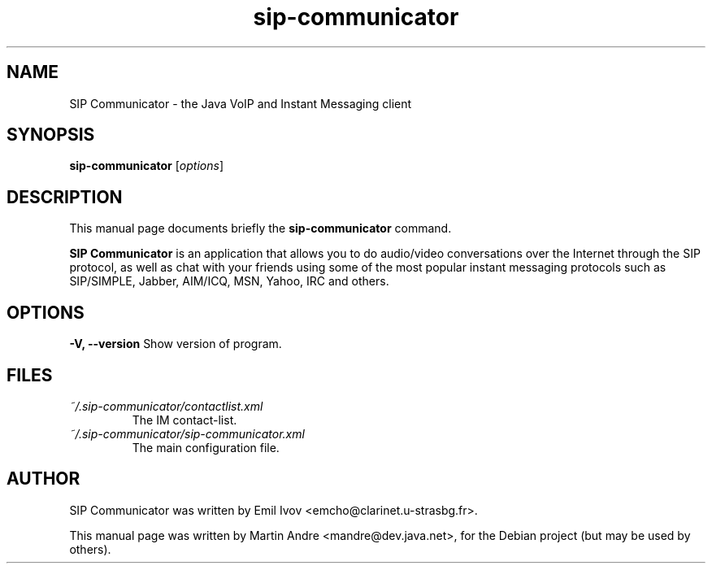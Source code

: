 .\"                                      Hey, EMACS: -*- nroff -*-
.\" First parameter, NAME, should be all caps
.\" Second parameter, SECTION, should be 1-8, maybe w/ subsection
.\" other parameters are allowed: see man(7), man(1)
.TH sip-communicator 1 "September 25, 2006"
.\" Please adjust this date whenever revising the manpage.
.\"
.\" Some roff macros, for reference:
.\" .nh        disable hyphenation
.\" .hy        enable hyphenation
.\" .ad l      left justify
.\" .ad b      justify to both left and right margins
.\" .nf        disable filling
.\" .fi        enable filling
.\" .br        insert line break
.\" .sp <n>    insert n+1 empty lines
.\" for manpage-specific macros, see man(7)
.SH NAME
SIP Communicator \- the Java VoIP and Instant Messaging client
.SH SYNOPSIS
.B sip-communicator
.RI [ options ]
.SH DESCRIPTION
This manual page documents briefly the
.B sip-communicator
command.
.PP
.\" TeX users may be more comfortable with the \fB<whatever>\fP and
.\" \fI<whatever>\fP escape sequences to invode bold face and italics, 
.\" respectively.
\fBSIP Communicator\fP is an application that allows you to do audio/video
conversations over the Internet through the SIP protocol, as well as chat with
your friends using some of the most popular instant messaging protocols such as
SIP/SIMPLE, Jabber, AIM/ICQ, MSN, Yahoo, IRC and others.
.SH OPTIONS
.\" These programs follow the usual GNU command line syntax, with long
.\" options starting with two dashes (`-').
.\" A summary of options is included below.
.\" For a complete description, see the Info files.
.\" .TP
.\" .B \-h, \-\-help
.\" Show summary of options.
.\" .TP
.B \-V, \-\-version
Show version of program.
.SH FILES
.TP
.I ~/.sip-communicator/contactlist.xml
.RS
The IM contact-list.
.RE
.TP
.I ~/.sip-communicator/sip-communicator.xml
.RS
The main configuration file.
.SH AUTHOR
SIP Communicator was written by Emil Ivov <emcho@clarinet.u-strasbg.fr>.
.PP
This manual page was written by Martin Andre <mandre@dev.java.net>, for the
Debian project (but may be used by others).
